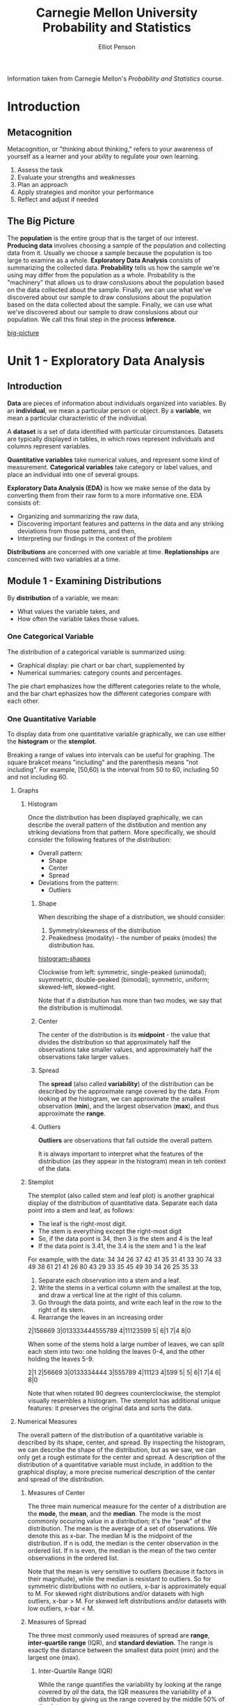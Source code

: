 #+TITLE: Carnegie Mellon University Probability and Statistics
#+AUTHOR: Elliot Penson

Information taken from Carnegie Mellon's /Probability and Statistics/
course.

* Introduction
  
** Metacognition
   
   Metacognition, or "thinking about thinking," refers to your awareness
   of yourself as a learner and your ability to regulate your own
   learning.
   
   1. Assess the task
   2. Evaluate your strengths and weaknesses
   3. Plan an approach
   4. Apply strategies and monitor your performance
   5. Reflect and adjust if needed
      
** The Big Picture
   
   The *population* is the entire group that is the target of our
   interest. *Producing data* involves choosing a sample of the
   population and collecting data from it. Usually we choose a sample
   because the population is too large to examine as a
   whole. *Exploratory Data Analysis* consists of summarizing the
   collected data. *Probability* tells us how the sample we're using may
   differ from the population as a whole. Probability is the "machinery"
   that allows us to draw conslusions about the population based on the
   data collected about the sample. Finally, we can use what we've
   discovered about our sample to draw conslusions about the population
   based on the data collected about the sample. Finally, we can use what
   we've discovered about our sample to draw conslusions about our
   population. We call this final step in the process *inference*.
   
   [[file:images/big-picture.png][big-picture]]
   
* Unit 1 - Exploratory Data Analysis
  
** Introduction
   
   *Data* are pieces of information about individuals organized into
   variables. By an *individual*, we mean a particular person or
   object. By a *variable*, we mean a particular characteristic of the
   individual.
   
   A *dataset* is a set of data identified with particular
   circumstances. Datasets are typically displayed in tables, in which
   rows represent individuals and columns represent variables.
   
   *Quantitative variables* take numerical values, and represent some
   kind of measurement. *Categorical variables* take category or
   label values, and place an individual into one of several groups.
   
   *Exploratory Data Analysis (EDA)* is how we make sense of the data
   by converting them from their raw form to a more informative
   one. EDA consists of:
   - Organizing and summarizing the raw data,
   - Discovering important features and patterns in the data and any
     striking deviations from those patterns, and then,
   - Interpreting our findings in the context of the problem
     
   *Distributions* are concerned with one variable at
   time. *Replationships* are concerned with two variables at a time.
   
** Module 1 - Examining Distributions
   
    By *distribution* of a variable, we mean:
   - What values the variable takes, and
   - How often the variable takes those values.
     
*** One Categorical Variable
    
    The distribution of a categorical variable is summarized using:
   - Graphical display: pie chart or bar chart, supplemented by
   - Numerical summaries: category counts and percentages.
     
   The pie chart emphasizes how the different categories relate to the
   whole, and the bar chart ephasizes how the different categories
   compare with each other.
   
*** One Quantitative Variable
    
    To display data from one quantitative variable graphically, we can
    use either the *histogram* or the *stemplot*.
    
    Breaking a range of values into intervals can be useful for
    graphing. The square brakcet means "including" and the parenthesis
    means "not including". For example, [50,60) is the interval from 50
    to 60, including 50 and not including 60.
    
**** Graphs
     
***** Histogram
      
      Once the distribution has been displayed graphically, we can
      describe the overall pattern of the distibution and mention any
      striking deviations from that pattern. More specifically, we should
      consider the following features of the distribution:
   - Overall pattern:
     - Shape
     - Center
     - Spread
   - Deviations from the pattern:
     - Outliers
       
****** Shape
       
       When describing the shape of a distribution, we should consider:
   1. Symmetry/skewness of the distribution
   2. Peakedness (modality) - the number of peaks (modes) the
      distribution has.
      
   [[file:images/histogram-shapes.gif][histogram-shapes]]
   
   Clockwise from left: symmetric, single-peaked (unimodal);
   suymmetric, double-peaked (bimodal); symmetric, uniform;
   skewed-left, skewed-right.
   
   Note that if a distribution has more than two modes, we say that
   the distribution is multimodal.
   
****** Center
       
       The center of the distribution is its *midpoint* - the value that
       divides the distribution so that approximately half the observations
       take smaller values, and approximately half the observations take
       larger values.
       
****** Spread
       
       The *spread* (also called *variability*) of the distribution can be
       described by the approximate range covered by the data. From looking
       at the histogram, we can approximate the smallest observation
       (*min*), and the largest observation (*max*), and thus approximate
       the *range*.
       
****** Outliers
       
       *Outliers* are observations that fall outside the overall pattern.
       
       It is always important to interpret what the features of the
       distribution (as they appear in the histogram) mean in teh context
       of the data.
       
***** Stemplot
      
      The stemplot (also called stem and leaf plot) is another graphical
      display of the distribution of quantitative data. Separate each data
      point into a stem and leaf, as follows:
  - The leaf is the right-most digit.
  - The stem is everything except the right-most digit
  - So, if the data point is 34, then 3 is the stem and 4 is the leaf
  - If the data point is 3.41, the 3.4 is the stem and 1 is the leaf
    
  For example, with the data:
  34 34 26 37 42 41 35 31 41 33 30 74 33 49 38 61
  21 41 26 80 43 29 33 35 45 49 39 34 26 25 35 33
  
  1. Separate each observation into a stem and a leaf.
  2. Write the stems in a vertical column with the smallest at the
     top, and draw a vertical line at the right of this column.
  3. Go through the data points, and write each leaf in the row to the
     right of its stem.
  4. Rearrange the leaves in an increasing order
     
  2|156669
  3|013333444555789
  4|11123599
  5|
  6|1
  7|4
  8|0
  
  When some of the stems hold a large number of leaves, we can split
  each stem into two: one holding the leaves 0-4, and the other
  holding the leaves 5-9.
  
  2|1
  2|56669
  3|0133334444
  3|555789
  4|11123
  4|599
  5|
  5|
  6|1
  7|4
  6|
  8|0
  
  Note that when rotated 90 degrees counterclockwise, the stemplot
  visually resembles a histogram. The stemplot has additional unique
  features: it preserves the original data and sorts the data.
  
**** Numerical Measures
     
     The overall pattern of the distribution of a quantitative
     variable is described by its shape, center, and spread. By
     inspecting the histogram, we can describe the shape of the
     distribution, but as we saw, we can only get a rough estimate for
     the center and spread. A description of the distribution of a
     quantitative variable must include, in addition to the graphical
     display, a more precise numerical description of the center and
     spread of the distribution.
     
***** Measures of Center
      
      The three main numerical measure for the center of a
      distribution are the *mode*, the *mean*, and the *median*. The
      mode is the most commonly occuring value in a distribution; it's
      the "peak" of the distribution. The mean is the average of a set
      of observations. We denote this as x-bar. The median M is the
      midpoint of the distribution. If n is odd, the median is the
      center observation in the ordered list. If n is even, the median
      is the mean of the two center observations in the ordered list.

      Note that the mean is very sensitive to outliers (because it
      factors in their magnitude), while the median is resistant to
      outliers. So for symmetric distributions with no outliers, x-bar
      is approximately equal to M. For skewed right distributions
      and/or datasets with high outliers, x-bar > M. For skewed left
      distributions and/or datasets with low outliers, x-bar < M.

***** Measures of Spread

      The three most commonly used measures of spread are *range*,
      *inter-quartile range* (IQR), and *standard deviation*. The
      range is exactly the distance between the smallest data point
      (min) and the largest one (max).

****** Inter-Quartile Range (IQR)

       While the range quantifies the variability by looking at the
       range covered by /all/ the data, the IQR measures the
       variability of a distribution by giving us the range covered
       by the middle 50% of the data.

       IQR = Q3 - Q1, the difference between the third and first
       quartiles. The first quartile (Q1) is the value such that one
       quarter (25%) of the data points fall below it, or the median
       of the bottom half of the data. The third quartile is the value
       such that three quarters (75%) of the data points fall below
       it, or the median of the top half of the data.

       [[file:images/IQR.gif][IQR]]

       Note that when n is odd, the median is *not* included in either
       the bottom or top half of the data; When n is even, the data
       are naturally divided into two halves.
       
       The IQR is used as the basis for a rule of thumb for
       identifying outliers. An observation is considered a suspected
       outlier if it is:
       - below Q1 - 1.5(IQR) or
       - above Q3 + 1.5(IQR)

       Depending on the cause of the outlier, one may want to include
       or remove the data point. For example, outliers produced by the
       same process that are expected to eventually occur again should
       be kept. But outliers produced under different conditions or by
       mistake should be removed or corrected.

***** Boxplot

      The *five-number summary* of a distribution consists of the
      median (M), the two quartiles (Q1, Q3), and the extremes (min,
      Max). The boxplot depicts the five number summary (blue), the
      range and IQR (red), and outliers (green).

      [[images/boxplot.gif][boxplot]]

      Boxplots are most useful when presented side-by-side for
      comparing and contrasting distributions from two or more
      groups.

***** Standard Deviation

      Another measure of spread, the *standard deviation* (SD),
      quantities the spread of a distribution in a completely
      different way. The idea behind the standard deviation is to
      quantify the spread of a distribution by measuring how far the
      observations are from their mean, x-bar. The standard deviation
      gives the average (or typical distance) between a data point and
      the mean.

      [[images/standard-deviation.gif][standard deviation]]

      Note that the average of the square deviations (the part weithin
      the square root) is called the *variance* of the data. So the SD
      of the data is the square root of the variance.

      So while the IQR should be paired as a measure of spread with
      the median as a measure of center, the SD should be paired as a
      measure of spread with the mean as a measure of center.
      
      Like the mean, the SD is strongly influenced by outliers in the
      data. Use x-bar (the mean) and the standard deviation as
      measures of center and spread /only/ for reasonably symmetric
      distributions with no outliers. Use the five-number summary
      (which gives the median, IQR, and range) for all other cases.

      For symmetric mound-shaped distributions, the *Standard
      Deviation Rule* tells us what percentage of the observations
      falls within 1, 2, and 3 standard deviations of the mean, and
      thus provides another way to interpret the standard deviation's
      value for distributions of this type. The rule:
      - Approximately 58% of the observations fall within 1 standard
        deviation of the mean
      - Approximately 95% of the observations fall within 2 standard
        deviations of the mean
      - Approximately 99.7% (or virtually all) of the observations
        fall within 3 standard deviations of the mean.
      
      [[images/sd-rule.gif][Standard Deviation Rule]]

